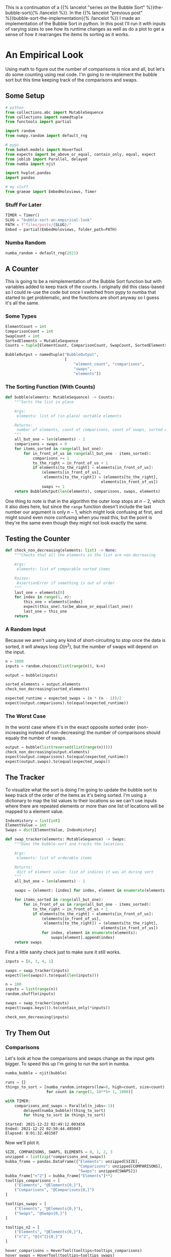 #+BEGIN_COMMENT
.. title: Bubble Sort: An Empirical Look
.. slug: bubble-sort-an-empirical-look
.. date: 2021-11-17 10:57:02 UTC-08:00
.. tags: brute-force,sorting,algorithms
.. category: Sorting
.. link: 
.. description: Running and plotting the Bubble Sort's performance.
.. type: text
.. has_math: True
#+END_COMMENT
#+OPTIONS: ^:{}
#+TOC: headlines 3
#+PROPERTY: header-args :session ~/.local/share/jupyter/runtime/kernel-b67feca9-e0be-4429-95b4-7edb1e86c1a7-ssh.json
#+BEGIN_SRC python :results none :exports none
%load_ext autoreload
%autoreload 2
#+END_SRC
This is a continuation of a {{% lancelot "series on the Bubble Sort" %}}the-bubble-sort{{% /lancelot %}}. In the {{% lancelot "previous post" %}}bubble-sort-the-implementation{{% /lancelot %}} I made an implementation of the Bubble Sort in python. In this post I'll run it with inputs of varying sizes to see how its runtime changes as well as do a plot to get a sense of how it rearranges the items its sorting as it works.
* An Empirical Look
    Using math to figure out the number of comparisons is nice and all, but let's do some counting using real code. I'm going to re-implement the bubble sort but this time keeping track of the comparisons and swaps.
** Some Setup
#+begin_src python :results none
# python
from collections.abc import MutableSequence
from collections import namedtuple
from functools import partial

import random
from numpy.random import default_rng

# pypi
from bokeh.models import HoverTool
from expects import be_above_or_equal, contain_only, equal, expect
from joblib import Parallel, delayed
from numba import njit

import hvplot.pandas
import pandas

# my stuff
from graeae import EmbedHoloviews, Timer
#+end_src
*** Stuff For Later
#+begin_src python :results none
TIMER = Timer()
SLUG = "bubble-sort-an-empirical-look"
PATH = f"files/posts/{SLUG}/"
Embed = partial(EmbedHoloviews, folder_path=PATH)
#+end_src
*** Numba  Random
#+begin_src python :results none
numba_random = default_rng(2021)
#+end_src

** A Counter
   This is going to be a reimplementation of the Bubble Sort function but with variables added to keep track of the counts. I originally did this class-based so I could re-use the code but once I switched from pypy to numba that started to get problematic, and the functions are short anyway so I guess it's all the same.

*** Some Types

#+begin_src python :results none
ElementCount = int
ComparisonCount = int
SwapCount = int
SortedElements = MutableSequence
Counts = tuple[ElementCount, ComparisonCount, SwapCount, SortedElements]

BubbleOutput = namedtuple("BubbleOutput",
                          [
                              "element_count", "comparisons",
                              "swaps",
                              "elements"])
#+end_src

*** The Sorting Function (With Counts)
#+begin_src python :results none
def bubble(elements: MutableSequence) -> Counts:
    """Sorts the list in place

    Args:
     elements: list of (in-place) sortable elements

    Returns:
     number of elements, count of comparisons, count of swaps, sorted elements
    """
    all_but_one = len(elements) - 1
    comparisons = swaps = 0
    for items_sorted in range(all_but_one):
        for in_front_of_us in range(all_but_one - items_sorted):
            comparisons += 1
            to_the_right = in_front_of_us + 1
            if elements[to_the_right] < elements[in_front_of_us]:
                (elements[in_front_of_us],
                 elements[to_the_right]) = (elements[to_the_right],
                                          elements[in_front_of_us])
                swaps += 1
    return BubbleOutput(len(elements), comparisons, swaps, elements)
#+end_src

One thing to note is that in the algorithm the outer loop stops at $n-2$, which it also does here, but since the ~range~ function doesn't include the last number our argument is only $n-1$, which might look confusing at first, and might sound even more confusing when you read this, but the point is they're the same even though they might not look exactly the same.
** Testing the Counter
#+begin_src python :results none
def check_non_decreasing(elements: list) -> None:
    """Checks that all the elements in the list are non-decreasing

    Args:
     elements: list of comparable sorted items

    Raises:
     AssertionError if something is out of order
    """
    last_one = elements[0]
    for index in range(1, n):
        this_one = elements[index]
        expect(this_one).to(be_above_or_equal(last_one))
        last_one = this_one
    return
#+end_src

*** A Random Input
    Because we aren't using any kind of short-circuiting to stop once the data is sorted, it will always loop $\Omega(n^2)$, but the number of swaps will depend on the input.

#+begin_src python :results none
n = 1000
inputs = random.choices(list(range(n)), k=n)

output = bubble(inputs)

sorted_elements = output.elements
check_non_decreasing(sorted_elements)
    
expected_runtime = expected_swaps = (n * (n - 1))/2
expect(output.comparisons).to(equal(expected_runtime))
#+end_src
*** The Worst Case
    In the worst case where it's in the exact opposite sorted order (non-increasing instead of non-decreasing) the number of comparisons should equaly the number of swaps.

#+begin_src python :results none
output = bubble(list(reversed(list(range(n)))))
check_non_decreasing(output.elements)
expect(output.comparisons).to(equal(expected_runtime))
expect(output.swaps).to(equal(expected_swaps))
#+end_src

** The Tracker
   To visualize what the sort is doing I'm going to update the bubble sort to keep track of the order of the items as it's being sorted. I'm using a dictionary to map the list values to their locations so we can't use inputs where there are repeated elements or more than one list of locations will be mapped to a element value.

#+begin_src python :results none
IndexHistory = list[int]
ElementValue = int
Swaps = dict[ElementValue, IndexHistory]
#+end_src

#+begin_src python :results none
def swap_tracker(elements: MutableSequence) -> Swaps:
    """Does the bubble-sort and tracks the locations

    Args:
     elements: list of orderable items

    Returns:
     dict of element value: list of indices it was at during sort
    """
    all_but_one = len(elements) - 1

    swaps = {element: [index] for index, element in enumerate(elements)}

    for items_sorted in range(all_but_one):
        for in_front_of_us in range(all_but_one - items_sorted):
            to_the_right = in_front_of_us + 1
            if elements[to_the_right] < elements[in_front_of_us]:
                (elements[in_front_of_us],
                 elements[to_the_right]) = (elements[to_the_right],
                                          elements[in_front_of_us])
                for index, element in enumerate(elements):
                    swaps[element].append(index)
    return swaps
#+end_src

First a little sanity check just to make sure it still works.

#+begin_src python :results none
inputs = [6, 3, 4, 1]

swaps = swap_tracker(inputs)
expect(len(swaps)).to(equal(len(inputs)))

#+end_src

#+begin_src python :results none
n = 100
inputs = list(range(n))
random.shuffle(inputs)

swaps = swap_tracker(inputs)
expect(swaps.keys()).to(contain_only(*inputs))

check_non_decreasing(inputs)
#+end_src

** Try Them Out
*** Comparisons
    Let's look at how the comparisons and swaps change as the input gets bigger. To speed this up I'm going to run the sort in numba.

#+begin_src python :results none
numba_bubble = njit(bubble)
#+end_src

#+begin_src python :results output :exports both
runs = {}
things_to_sort = [numba_random.integers(low=0, high=count, size=count)
                  for count in range(1, 10**5+ 1, 1000)]

with TIMER:
    comparisons_and_swaps = Parallel(n_jobs=-1)(
        delayed(numba_bubble)(thing_to_sort)
        for thing_to_sort in things_to_sort)
#+end_src

#+RESULTS:
: Started: 2021-12-22 02:49:12.003456
: Ended: 2021-12-22 02:50:44.485043
: Elapsed: 0:01:32.481587


Now we'll plot it.

#+begin_src python :results none
SIZE, COMPARISONS, SWAPS, ELEMENTS = 0, 1, 2, 3
unzipped = list(zip(*comparisons_and_swaps))
bubba_frame = pandas.DataFrame({"Elements": unzipped[SIZE],
                                "Comparisons": unzipped[COMPARISONS],
                                "Swaps": unzipped[SWAPS]})
bubba_frame["n^2"] = bubba_frame["Elements"]**2
tooltips_comparisons = [
    ("Elements", "@Elements{0,}"),
    ("Comparisons", "@Comparisons{0,}")
]

tooltips_swaps = [
    ("Elements", "@Elements{0,}"),
    ("Swaps", "@Swaps{0,}")
]

tooltips_n2 = [
    ("Elements", "@Elements{0,}"),
    ("n^2", "@{n^2}{0,}")
]

hover_comparisons = HoverTool(tooltips=tooltips_comparisons)
hover_swaps = HoverTool(tooltips=tooltips_swaps)
hover_n2 = HoverTool(tooltips=tooltips_n2)

swap_plots = bubba_frame.hvplot(x="Elements", y="Swaps").opts(
    tools=[hover_swaps])
comparison_plots = bubba_frame.hvplot(x="Elements", y="Comparisons").opts(
    tools=[hover_comparisons])
n_squared_plot = bubba_frame.hvplot(x="Elements", y="n^2").opts(
    tools=[hover_n2])

plot = (swap_plots * comparison_plots * n_squared_plot).opts(
    title="Comparisons, Swaps and n-squared Counts",
    height=700, width=800)
output = Embed(plot=plot, file_name="bubble_sort_comparisons")()
#+end_src

#+begin_src python :results output html :exports results
print(output)
#+end_src

#+RESULTS:
#+begin_export html
<object type="text/html" data="bubble_sort_comparisons.html" style="width:100%" height=800>
  <p>Figure Missing</p>
</object>
#+end_export

The top line (yellow) is the square of the size of the inputs, the middle (red) is the number of comparisons, and the bottom line (blue) is the number of swaps. If you hover over the lines you can see that each line is roughly double the one below it - there are around twice as many comparisons as swaps for a given input and \(n^2\) is around twice as big as the comparison count for a given input.
** Swaps

   The comparisons and swaps are pretty much what we expected to see, they just confirm the theoretical assessment, but now let's look at plotting the swaps as they occur to see if we can understand what the bubble sort is doing.
   
#+begin_src python :results none
COUNT = 20
inputs = random.sample(list(range(COUNT)), k=COUNT)
swaps = swap_tracker(inputs)

# swaps = {str(key): value for key, value in tracker.swaps.items()}
track_frame = pandas.DataFrame(swaps)
re_indexed = track_frame.reset_index().rename(columns={"index": "Swap"})
melted = re_indexed.melt(var_name="Value To Sort", value_name="Location In Array", id_vars="Swap")

tooltips = [
    ("Item to Sort", "@{Value To Sort}"),
    ("Swap", "@{Swap}"),
    ("Current Location", "@{Location In Array}")
]

hover = HoverTool(tooltips=tooltips)

ticks = [(index, index) for index in range(COUNT)]
plot = melted.hvplot(x="Swap", y="Location In Array",
                     by="Value To Sort").opts(tools=[hover],
                                              show_legend=False,
                     width=800, height=700, yticks=ticks,
                            title="Bubble Sort Swaps",)


output = Embed(plot=plot, file_name="bubble_sort_swaps")()
#+end_src

#+begin_src python :results output html :exports results
print(output)
#+end_src

#+begin_export html
<object type="text/html" data="bubble_sort_swaps.html" style="width:100%" height=800>
  <p>Figure Missing</p>
</object>
#+end_export

**Aside:**

HoloViews seems to not let you set the Tooltips if you use multiple columns, which is why I went through all the rigamarole of melting it. If you just plot it as the DataFrame with each column being one of the tracked locations for a sort value (e.g. the column name is '1' and the rows are the positions in the array at each swap) then the plot comes out okay, but the labels are kind of confusing.

The plot is hopefully a useful way to figure out what's going on. If you look at the unsorted values you can see that once they are the largest of the unsorted values, they "bubble up" in a diagonal but straight line. Before this plot I would have said that the largest elements are the ones that get sorted first, but if you look at the plot (assuming I don't re-run it and change the arrangements) and in particular you look at the least-valued elements (1 and 2) you can see that they reach their final position fairly early, just by virtue of being in a position to get pushed down.
*** Worst Case

The random-input gives an interesting view of how the algorithm might work in practice, but let's look at the worst-case input where the values are in the opposite of the sorted order.

#+begin_src python :results none
COUNT = 20
inputs = list(reversed(range(COUNT)))
swaps = swap_tracker(inputs)

track_frame = pandas.DataFrame(swaps)
re_indexed = track_frame.reset_index().rename(columns={"index": "Swap"})
melted = re_indexed.melt(var_name="Value To Sort", value_name="Location In Array", id_vars="Swap")


ticks = [(index, index) for index in range(COUNT)]
plot = melted.hvplot(x="Swap", y="Location In Array", cmap="blues",
                     by="Value To Sort").opts(show_legend=False,
                     width=800, height=700, yticks=ticks,
                            title="Bubble Sort Swaps (Worst Case)",)


output = Embed(plot=plot, file_name="bubble_sort_worst_swaps")()
#+end_src

#+begin_src python :results output html :exports results
print(output)
#+end_src

#+begin_export html
<object type="text/html" data="bubble_sort_worst_swaps.html" style="width:100%" height=800>
  <p>Figure Missing</p>
</object>
#+end_export

This image gives an even better sense of the way that the bubble sort works. Since the Bubble Sort uses a left-to-right traversal and swapping as you go, the largest values shoot up to their final positions in straight lines, while the lesser values get pushed down a little with each traversal until they reach the correct position.

* Onward
  The {{% lancelot "final post in this series" %}}double-bubble-sort{{% /lancelot %}} (maybe) will look at a variation on the Bubble Sort that can improve the performance in special cases.
